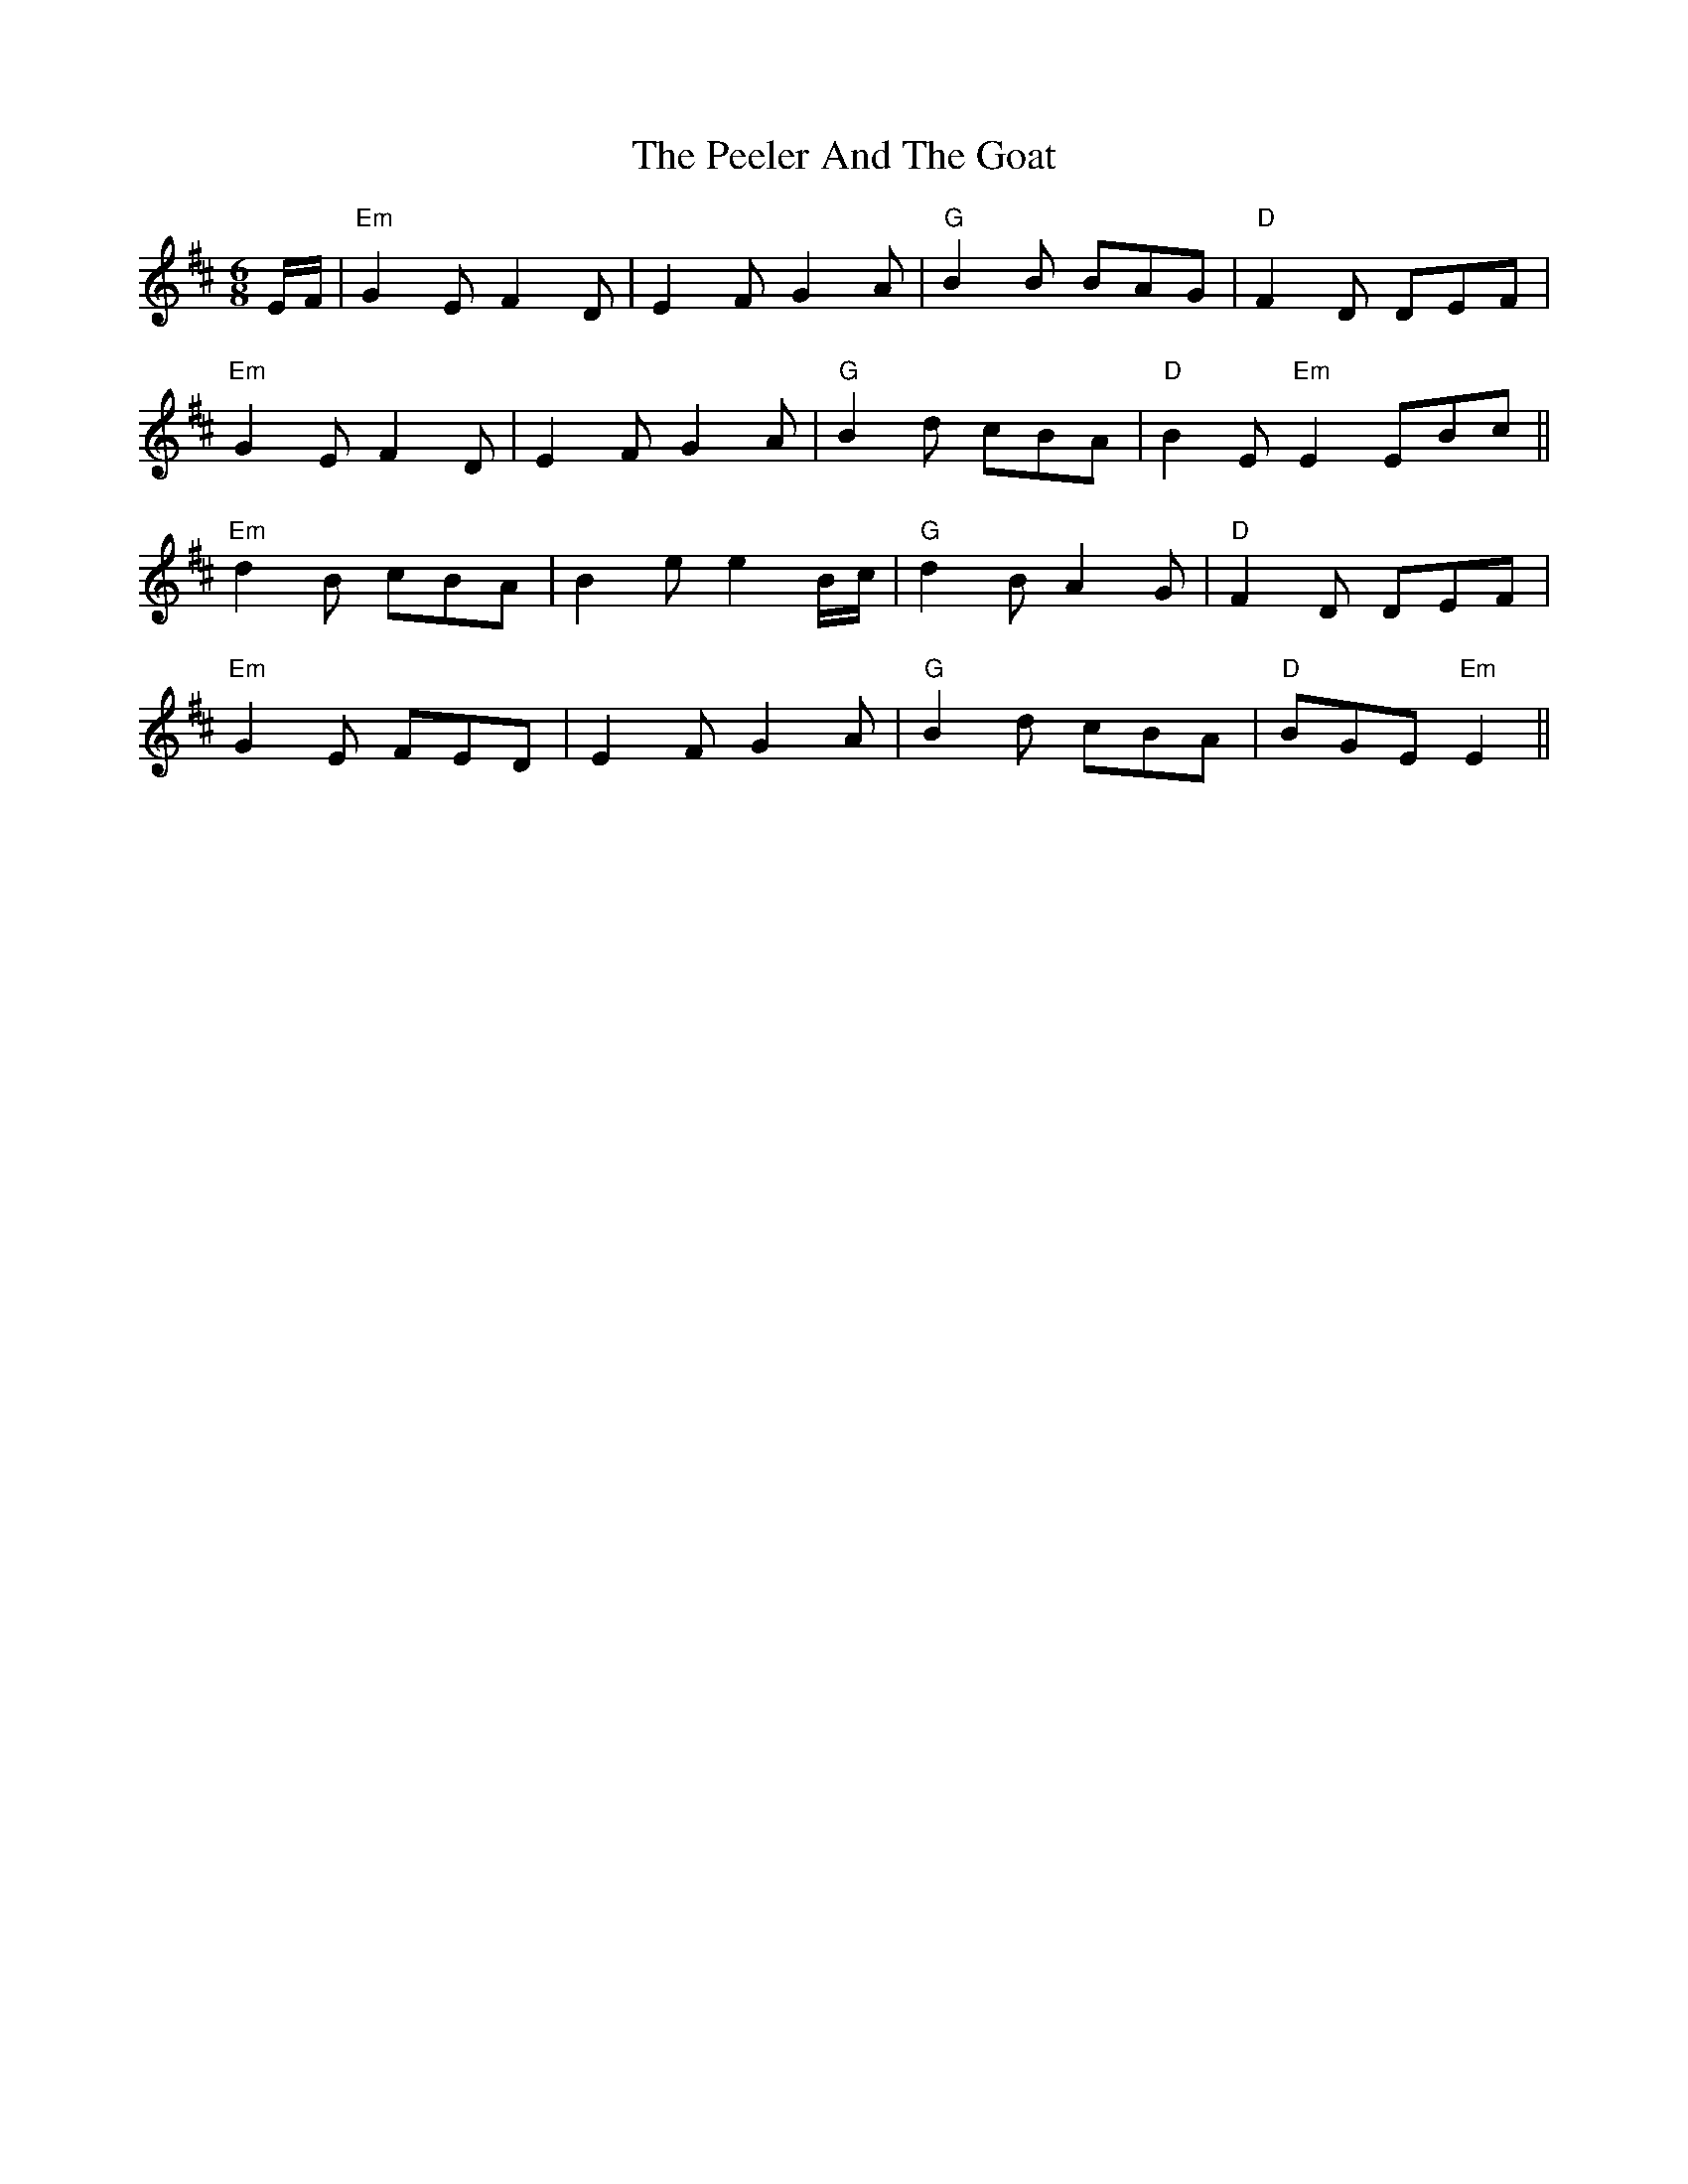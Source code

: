 X: 32004
T: Peeler And The Goat, The
R: jig
M: 6/8
K: Edorian
E/F/|"Em"G2 E F2 D|E2 F G2 A|"G"B2 B BAG|"D"F2 D DEF|
"Em"G2 E F2 D|E2 F G2 A|"G"B2d cBA|"D"B2E "Em"E2 EBc||
"Em"d2 B cBA|B2 e e2 B/c/|"G"d2 B A2 G|"D"F2 D DEF|
"Em"G2 E FED|E2 F G2 A|"G"B2 d cBA|"D"BGE "Em"E2||

